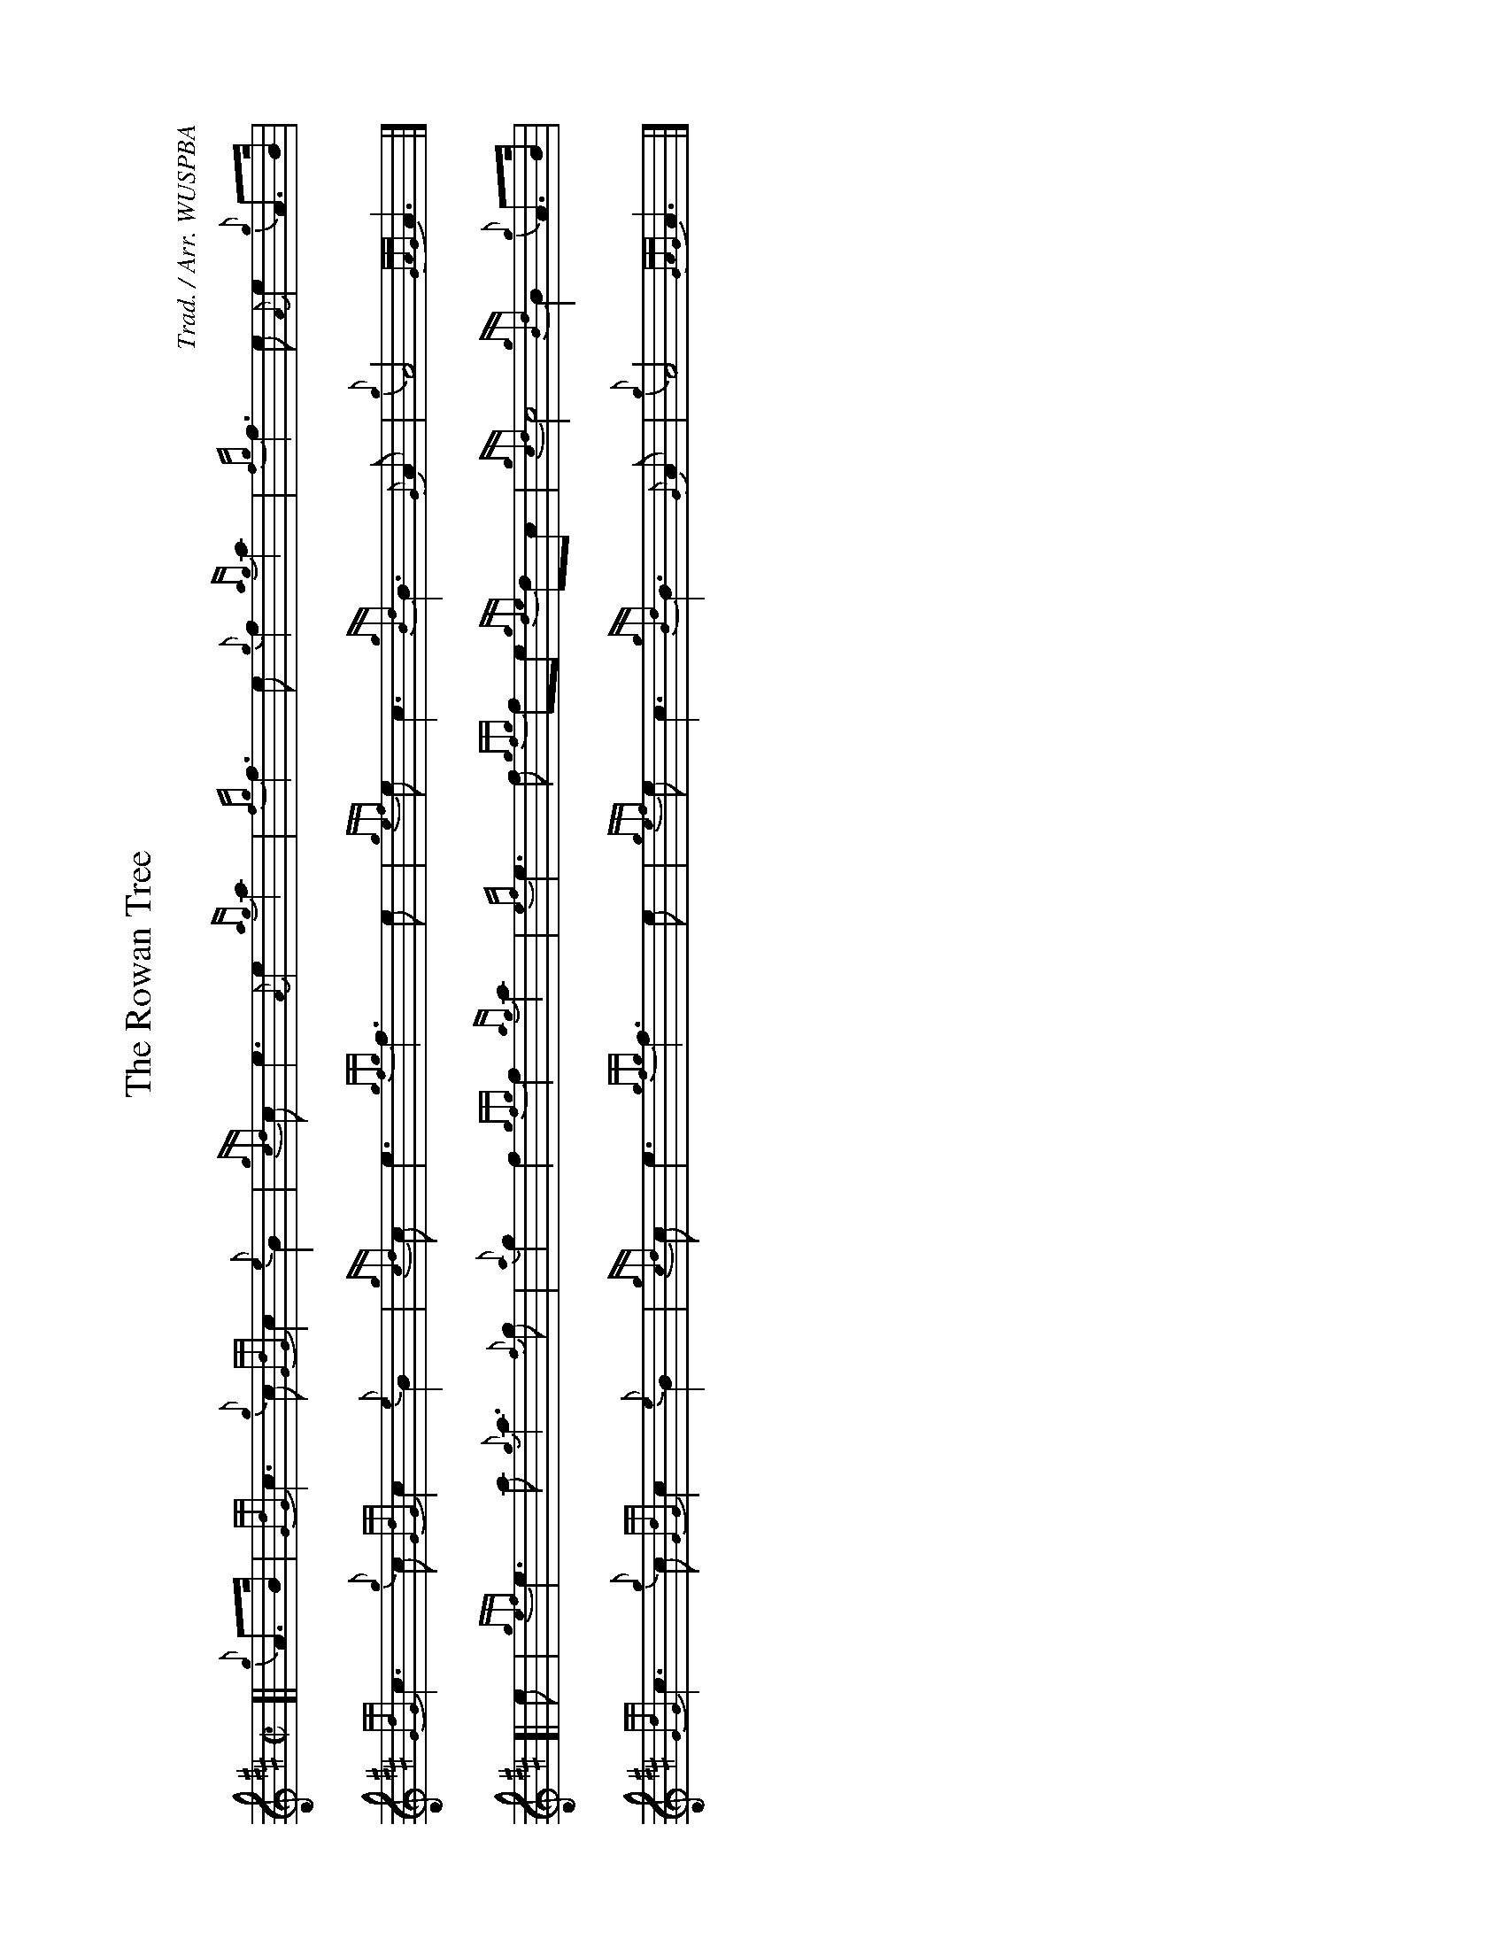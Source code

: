 %abc-2.2
I:abc-include style.abh
%%landscape 1

X:1
T:The Rowan Tree
R:March
C:Trad. / Arr. WUSPBA
L:1/8
M:C|
K:D
[| {g}A>B | {GdG}c3 {g}c {GdG}c2 {e}B2 | {gcd}c e3 {A}e2 {ag}a2 | {fg}f3 e {g}f2 {ag}a2 | {fg}f3 e {A}e2 {g}A>B |
{GdG}c3 {g}c {GdG}c2 {e}B2 | {gcd}c e3 {gfg}f3 e | {gef}e c3 {gBd}B3 {G}A | {g}A4 {GAG}A3 |]
[| e | {gef}e3 a {g}a3 {f}g | {a}g2 f2 {gfg}f2 {ag}a2 | {ef}e3 f {gfg}fe {gde}dc | {gcd}c4 {gBd}B2 {g}A>B |
{GdG}c3 {g}c {GdG}c2 {e}B2 | {gcd}c e3 {gfg}f3 e | {gef}e c3 {gBd}B3 {G}A | {g}A4 {GAG}A3 |]